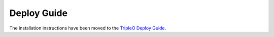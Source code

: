 Deploy Guide
============

The installation instructions have been moved to the `TripleO Deploy Guide <tripleo_deploy_guide_>`_.

.. _tripleo_deploy_guide: https://docs.openstack.org/project-deploy-guide/tripleo-docs/latest/
